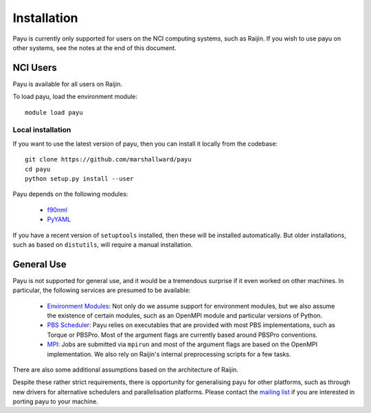 .. _install:

============
Installation
============

Payu is currently only supported for users on the NCI computing systems, such
as Raijin. If you wish to use payu on other systems, see the notes at the end
of this document.


NCI Users
=========

Payu is available for all users on Raijin.

To load payu, load the environment module::

   module load payu

Local installation
------------------

If you want to use the latest version of payu, then you can install it locally
from the codebase::

   git clone https://github.com/marshallward/payu
   cd payu
   python setup.py install --user

Payu depends on the following modules:

   * f90nml_
   * PyYAML_

.. _f90nml: https://pypi.python.org/pypi/f90nml
.. _PyYAML: https://pypi.python.org/pypi/PyYAML

If you have a recent version of ``setuptools`` installed, then these will be
installed automatically.  But older installations, such as based on
``distutils``, will require a manual installation.


General Use
===========

Payu is not supported for general use, and it would be a tremendous surprise if
it even worked on other machines. In particular, the following services are
presumed to be available:

   * `Environment Modules`_: Not only do we assume support for environment
     modules, but we also assume the existence of certain modules, such as
     an OpenMPI module and particular versions of Python.

   * `PBS Scheduler`_: Payu relies on executables that are provided with most
     PBS implementations, such as Torque or PBSPro. Most of the argument flags
     are currently based around PBSPro conventions.

   * `MPI`_: Jobs are submitted via ``mpirun`` and most of the argument flags
     are based on the OpenMPI implementation. We also rely on Raijin's internal
     preprocessing scripts for a few tasks.

There are also some additional assumptions based on the architecture of Raijin.

Despite these rather strict requirements, there is opportunity for generalising
payu for other platforms, such as through new drivers for alternative
schedulers and parallelisation platforms. Please contact the `mailing list`_ if
you are interested in porting payu to your machine.

.. _`Environment Modules`: http://modules.sourceforge.net/
.. _`PBS scheduler`: http://en.wikipedia.org/wiki/Portable_Batch_System
.. _`MPI`: http://en.wikipedia.org/wiki/Message_Passing_Interface
.. _`mailing list`: https://groups.google.com/group/payu-climate
